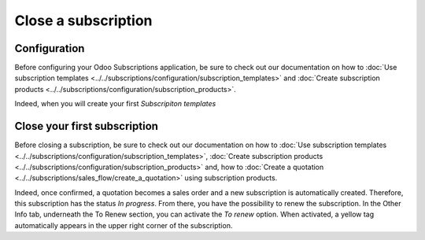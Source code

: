 ====================
Close a subscription
====================

Configuration
=============

Before configuring your Odoo Subscriptions application, be sure to check out our documentation on
how to :doc:`Use subscription templates <../../subscriptions/configuration/subscription_templates>`
and
:doc:`Create subscription products <../../subscriptions/configuration/subscription_products>`.

Indeed, when you will create your first *Subscripiton templates*

Close your first subscription
=============================

Before closing a subscription, be sure to check out our documentation on how to
:doc:`Use subscription templates <../../subscriptions/configuration/subscription_templates>`,
:doc:`Create subscription products <../../subscriptions/configuration/subscription_products>` and,
how to
:doc:`Create a quotation <../../subscriptions/sales_flow/create_a_quotation>` using subscription
products.

Indeed, once confirmed, a quotation becomes a sales order and a new subscription is
automatically created. Therefore, this subscription has the status *In progress*. From there, you
have the possibility to renew the subscription. In the Other Info tab, underneath the To Renew
section, you can activate the *To renew* option. When activated, a yellow tag automatically appears
in the upper right corner of the subscription.